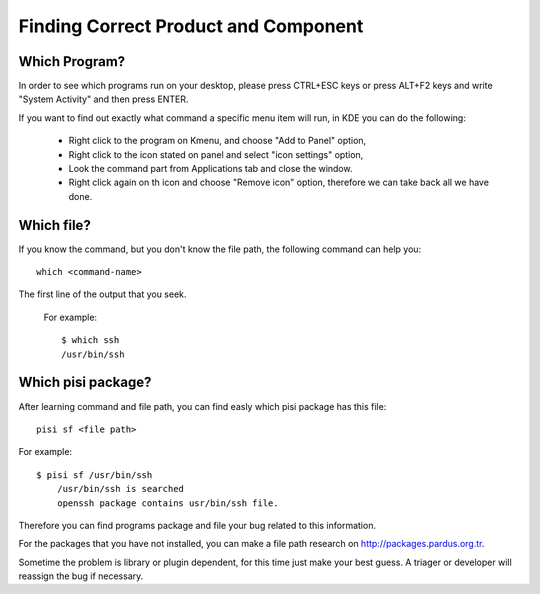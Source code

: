 Finding Correct Product and Component
=====================================

Which Program?
--------------

In order to see which programs run on your desktop, please press CTRL+ESC keys or press ALT+F2 keys and write "System Activity" and then press ENTER.

If you want to find out exactly what command a specific menu item will run, in KDE you can do the following:

    * Right click to the program on Kmenu, and choose "Add to Panel" option,
    * Right click to the icon stated on panel and select "icon settings" option,
    * Look the command part from Applications tab and close the window.
    * Right click again on th icon and choose "Remove icon" option, therefore we can take back all we have done.

Which file?
-----------

If you know the command, but you don't know the file path, the following command can help you:

::

    which <command-name>

The first line of the output that you seek.

    For example::

                $ which ssh
                /usr/bin/ssh

Which pisi package?
-------------------

After learning command and file path, you can find easly which pisi package has this file:

::

  pisi sf <file path>

For example::

        $ pisi sf /usr/bin/ssh
            /usr/bin/ssh is searched
            openssh package contains usr/bin/ssh file.

Therefore you can find programs package and file your bug related to this information.

For the packages that you have not installed, you can make a file path research on http://packages.pardus.org.tr.

Sometime the problem is library or plugin dependent, for this time just make your best guess. A triager or developer will reassign the bug if necessary.
